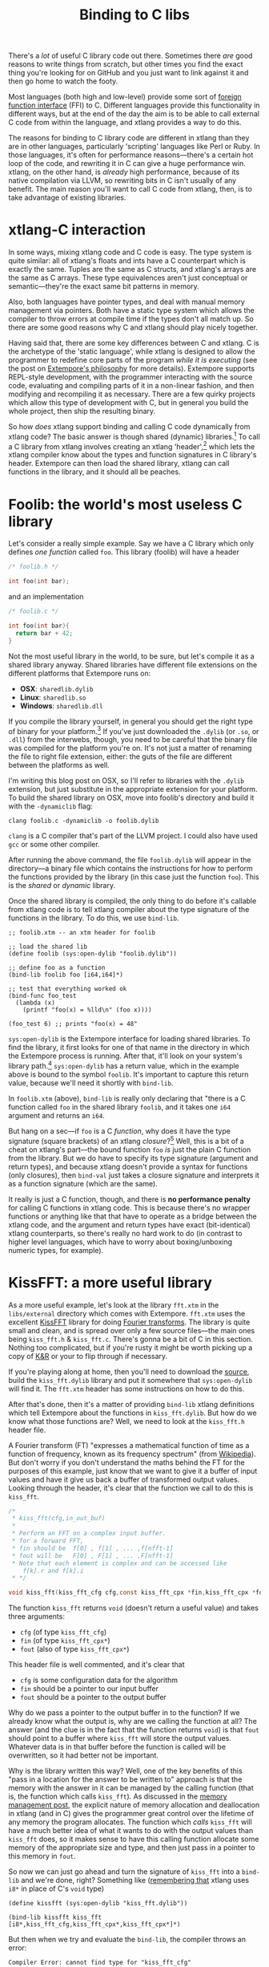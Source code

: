 #+title: Binding to C libs

There's a /lot/ of useful C library code out there. Sometimes there
/are/ good reasons to write things from scratch, but other times you
find the exact thing you're looking for on GitHub and you just want to
link against it and then go home to watch the footy.

Most languages (both high and low-level) provide some sort of
[[http://en.wikipedia.org/wiki/Foreign_function_interface][foreign function interface]] (FFI) to C. Different languages provide this
functionality in different ways, but at the end of the day the aim is
to be able to call external C code from within the language, and
xtlang provides a way to do this.  

The reasons for binding to C library code are different in xtlang than
they are in other languages, particularly 'scripting' languages like
Perl or Ruby. In those languages, it's often for performance
reasons---there's a certain hot loop of the code, and rewriting it in
C can give a huge performance win.  xtlang, on the other hand, is
/already/ high performance, because of its native compilation via
LLVM, so rewriting bits in C isn't usually of any benefit.  The main
reason you'll want to call C code from xtlang, then, is to take
advantage of existing libraries.

* xtlang-C interaction

In some ways, mixing xtlang code and C code is easy. The type system
is quite similar: all of xtlang's floats and ints have a C counterpart
which is exactly the same. Tuples are the same as C structs, and
xtlang's arrays are the same as C arrays. These type equivalences
aren't just conceptual or semantic---they're the exact same bit
patterns in memory.

Also, both languages have pointer types, and deal with manual memory
management via pointers. Both have a static type system which allows
the compiler to throw errors at compile time if the types don't all
match up. So there are some good reasons why C and xtlang should play
nicely together.

Having said that, there are some key differences between C and xtlang.
C is the archetype of the 'static language', while xtlang is designed
to allow the programmer to redefine core parts of the program /while
it is executing/ (see the post on [[file:2012-08-07-extempore-philosophy.org][Extempore's philosophy]] for more
details). Extempore supports REPL-style development, with the
programmer interacting with the source code, evaluating and compiling
parts of it in a non-linear fashion, and then modifying and
recompiling it as necessary.  There are a few quirky projects which
allow this type of development with C, but in general you build the
whole project, then ship the resulting binary.

So how /does/ xtlang support binding and calling C code dynamically
from xtlang code? The basic answer is though shared (dynamic)
libraries.[fn:static-vs-dynamic] To call a C library from xtlang
involves creating an xtlang 'header',[fn:header] which lets the xtlang
compiler know about the types and function signatures in C library's
header. Extempore can then load the shared library, xtlang can call
functions in the library, and it should all be peaches.

* Foolib: the world's most useless C library

Let's consider a really simple example.  Say we have a C library which
only defines /one function/ called =foo=.  This library (foolib) will
have a header

#+begin_src c
  /* foolib.h */
  
  int foo(int bar);
#+end_src

and an implementation

#+begin_src c
  /* foolib.c */
  
  int foo(int bar){
    return bar + 42;
  }
#+end_src

Not the most useful library in the world, to be sure, but let's
compile it as a shared library anyway. Shared libraries have different
file extensions on the different platforms that Extempore runs on:

- *OSX*: =sharedlib.dylib=
- *Linux*: =sharedlib.so=
- *Windows*: =sharedlib.dll=

If you compile the library yourself, in general you should get the
right type of binary for your platform.[fn:cross] If you've just
downloaded the =.dylib= (or =.so=, or =.dll=) from the interwebs,
though, you need to be careful that the binary file was compiled for
the platform you're on. It's not just a matter of renaming the file to
right file extension, either: the guts of the file are different
between the platforms as well.

I'm writing this blog post on OSX, so I'll refer to libraries with the
=.dylib= extension, but just substitute in the appropriate extension
for your platform. To build the shared library on OSX, move into
foolib's directory and build it with the =-dynamiclib= flag:

#+begin_example
clang foolib.c -dynamiclib -o foolib.dylib
#+end_example

=clang= is a C compiler that's part of the LLVM project. I could also
have used =gcc= or some other compiler.

After running the above command, the file =foolib.dylib= will appear
in the directory---a binary file which contains the instructions for
how to perform the functions provided by the library (in this case
just the function =foo=). This is the /shared/ or /dynamic/ library.

Once the shared library is compiled, the only thing to do before it's
callable from xtlang code is to tell xtlang compiler about the type
signature of the functions in the library. To do this, we use
=bind-lib=.

#+begin_src extempore
  ;; foolib.xtm -- an xtm header for foolib
  
  ;; load the shared lib
  (define foolib (sys:open-dylib "foolib.dylib"))
  
  ;; define foo as a function
  (bind-lib foolib foo [i64,i64]*)
  
  ;; test that everything worked ok
  (bind-func foo_test
    (lambda (x)
      (printf "foo(x) = %lld\n" (foo x))))
  
  (foo_test 6) ;; prints "foo(x) = 48"
#+end_src

=sys:open-dylib= is the Extempore interface for loading shared
libraries. To find the library, it first looks for one of that name in
the directory in which the Extempore process is running. After that,
it'll look on your system's library path.[fn:sysopen] =sys:open-dylib=
has a return value, which in the example above is bound to the symbol
=foolib=. It's important to capture this return value, because we'll
need it shortly with =bind-lib=.

In =foolib.xtm= (above), =bind-lib= is really only declaring that
"there is a C function called =foo= in the shared library =foolib=,
and it takes one =i64= argument and returns an =i64=.

But hang on a sec---if =foo= is a C /function/, why does it have the
type signature (square brackets) of an xtlang /closure/?[fn:fn-vs-cls]
Well, this is a bit of a cheat on xtlang's part---the bound function
=foo= /is/ just the plain C function from the library.  But we do have
to specify its type signature (argument and return types), and because
xtlang doesn't provide a syntax for functions (only closures), then
=bind-val= just takes a closure signature and interprets it as a
function signature (which are the same).

It really is just a C function, though, and there is
*no performance penalty* for calling C functions in xtlang code.  This
is because there's no wrapper functions or anything like that that
have to operate as a bridge between the xtlang code, and the argument
and return types have exact (bit-identical) xtlang counterparts, so
there's really no hard work to do (in contrast to higher level
languages, which have to worry about boxing/unboxing numeric types,
for example).

* KissFFT: a more useful library

As a more useful example, let's look at the library =fft.xtm= in the
=libs/external= directory which comes with Extempore. =fft.xtm= uses
the excellent [[http://sourceforge.net/projects/kissfft/][KissFFT]] library for doing [[http://en.wikipedia.org/wiki/Fourier_transform][Fourier transforms]]. The
library is quite small and clean, and is spread over only a few source
files---the main ones being =kiss_fft.h= & =kiss_fft.c=. There's gonna
be a bit of C in this section. Nothing too complicated, but if you're
rusty it might be worth picking up a copy of [[http://www.iu.hio.no/~mark/CTutorial/CTutorial.html][K&R]] or your to flip
through if necessary.

If you're playing along at home, then you'll need to download the
[[http://sourceforge.net/projects/kissfft/files/kissfft/][source]], build the =kiss_fft.dylib= library and put it somewhere that
=sys:open-dylib= will find it. The =fft.xtm= header has some
instructions on how to do this.

After that's done, then it's a matter of providing =bind-lib= xtlang
definitions which tell Extempore about the functions in
=kiss_fft.dylib=.  But how do we know what those functions are?  Well,
we need to look at the =kiss_fft.h= header file.

A Fourier transform (FT) "expresses a mathematical function of time as a
function of frequency, known as its frequency spectrum" (from
[[http://en.wikipedia.org/wiki/Fourier_transform][Wikipedia]]). But don't worry if you don't understand the maths behind
the FT for the purposes of this example, just know that we want to
give it a buffer of input values and have it give us back a buffer of
transformed output values. Looking through the header, it's clear that
the function we call to do this is =kiss_fft=.

#+begin_src c
  /*
   * kiss_fft(cfg,in_out_buf)
   *
   * Perform an FFT on a complex input buffer.
   * for a forward FFT,
   * fin should be  f[0] , f[1] , ... ,f[nfft-1]
   * fout will be   F[0] , F[1] , ... ,F[nfft-1]
   * Note that each element is complex and can be accessed like
      f[k].r and f[k].i
   * */
  
  void kiss_fft(kiss_fft_cfg cfg,const kiss_fft_cpx *fin,kiss_fft_cpx *fout);
#+end_src

The function =kiss_fft= returns =void= (doesn't return a useful
value) and takes three arguments:

- =cfg= (of type =kiss_fft_cfg=)
- =fin= (of type =kiss_fft_cpx*=)
- =fout= (also of type =kiss_fft_cpx*=)

This header file is well commented, and it's clear that

- =cfg= is some configuration data for the algorithm
- =fin= should be a pointer to our input buffer
- =fout= should be a pointer to the output buffer

Why do we pass a pointer to the output buffer in to the function? If
we already know what the output is, why are we calling the function at
all? The answer (and the clue is in the fact that the function returns
=void=) is that =fout= should point to a buffer where =kiss_fft= will
store the output values. Whatever data is in that buffer before the
function is called will be overwritten, so it had better not be
important.

Why is the library written this way?  Well, one of the key benefits of
this "pass in a location for the answer to be written to" approach is
that the memory with the answer in it can be managed by the calling
function (that is, the function which calls =kiss_fft=).  As discussed
in the [[file:2012-08-17-memory-management-in-extempore.org][memory management post]], the explicit nature of memory
allocation and deallocation in xtlang (and in C) gives the programmer
great control over the lifetime of any memory the program allocates.
The function which /calls/ =kiss_fft= will have a much better idea of
what it wants to do with the output values than =kiss_fft= does, so it
makes sense to have this calling function allocate some memory of the
appropriate size and type, and then just pass in a pointer to this
memory in =fout=.

So now we can just go ahead and turn the signature of =kiss_fft= into
a =bind-lib= and we're done, right?  Something like ([[file:2012-08-09-xtlang-type-reference.org][remembering that]]
xtlang uses =i8*= in place of C's =void= type)

#+begin_src extempore
  (define kissfft (sys:open-dylib "kiss_fft.dylib"))
  
  (bind-lib kissfft kiss_fft [i8*,kiss_fft_cfg,kiss_fft_cpx*,kiss_fft_cpx*]*)
#+end_src

But then when we try and evaluate the =bind-lib=, the compiler throws
an error:

#+begin_example
Compiler Error: cannot find type for "kiss_fft_cfg"
#+end_example

Ah, Extempore can't recognise the type signature for =kiss_fft=
without knowing about all its argument and return types as well. So,
let's dive back into the =kiss_fft.h= header file to find the
declaration of =kiss_fft_cfg=.

#+begin_src c
  /* in kiss_fft.h */

  typedef struct kiss_fft_state* kiss_fft_cfg;
#+end_src

So it seems that =kiss_fft_cfg= is actually =typedef='ed as a pointer
to the struct =kiss_fft_state=.  A =typedef= is just like a
=bind-alias= in xtlang: the compiler doesn't know anything about it,
it just looks like the type it points to.  So the function =kiss_fft=
is really expecting =kiss_fft_state*= to be the type of its first
argument.  We need to find the definition of /this/ type.

Hmm, it's not in =kiss_fft.h=.  A look in /all/ the header
files in the KissFFT source directory (with =grep kiss_fft_state *.h=)
reveals that it's actually defined in =_kiss_fft_guts.h=.

#+begin_src c
  /* in _kiss_fft_guts.h */

  struct kiss_fft_state{
      int nfft;
      int inverse;
      int factors[2*MAXFACTORS];
      kiss_fft_cpx twiddles[1];
  };
#+end_src

So the =kiss_fft_state= struct has four members:

- =nfft= (an =int=)
- =inverse= (an =int=)
- =factors= (an =int= array of length =2= \times =MAXFACTORS=)
- =twiddles= (a =kiss_fft_cpx= array of length =1=)

Earlier in that header =MAXFACTORS= is defined to be 32, so the
=factos= array will be of length =64=. Also, in =twiddles=, the
=kiss_fft_cpx= type is new---we haven't found a definition for it yet.
So we need to do that before we can tell the xtlang compiler about the
=kiss_fft_state= struct.

The =kiss_fft_cpx= definition is back in =kiss_fft.h=

#+begin_src c
  /* in kiss_fft.h */
  
  #ifdef FIXED_POINT
  #include <sys/types.h>  
  # if (FIXED_POINT == 32)
  #  define kiss_fft_scalar int32_t
  # else  
  #  define kiss_fft_scalar int16_t
  # endif
  #else
  # ifndef kiss_fft_scalar
  /*  default is float */
  #   define kiss_fft_scalar float
  # endif
  #endif
  
  typedef struct {
      kiss_fft_scalar r;
      kiss_fft_scalar i;
  }kiss_fft_cpx;
  
  typedef struct kiss_fft_state* kiss_fft_cfg;
#+end_src

=kiss_fft_cpx= is itself a struct with two values, =r= and =i=, which
are both of type =kiss_fft_scalar=.  Looking at the top part of that
code, the type of =kiss_fft_scalar= depends on how the library was
compiled (all those =#ifdef= checks are performed at compile time).
In this case (and you can either trust me or check for yourself), we
didn't pass any options for a fixed-point version of the
library or anything special, so =kiss_fft_scalar= will have the 'default'
type of =float=.

=kiss_fft_cpx= is therefore a struct of two floats.  This makes sense
given our knowledge of what the struct is designed to represent: a
complex number.  The two =float= members are for the real (=r=) and
imaginary (=i=) part of the complex number.

Now, finally, we know all the types we need to call =kiss_fft=. We
just need to tell the xtlang compiler about them.

#+begin_src extempore
  ;; in fft.xtm
  
  (bind-type kiss_fft_cpx <float,float>)
  (bind-type kiss_fft_state <i32,i32,|64,i32|,|1,kiss_fft_cpx|>)
  (bind-alias kiss_fft_cfg kiss_fft_state*)
  
  (bind-lib kissfft kiss_fft [i8*,kiss_fft_cfg,kiss_fft_cpx*,kiss_fft_cpx*]*)
#+end_src

See how each struct in C gets bound as a type in xtlang? If you don't
believe me, go and have a look at the struct definitions above---they
should match up perfectly.  We can now create tuples of type
=kiss_fft_cpx= in xtlang just like we would any other tuple, and in
fact we'll /have to/ if we want to actually call the
functions from the library.

So after all this detective work, finding and declaring the
appropriate type signatures, the above code finally compiles:

#+begin_example
Bound kiss_fft_cpx >>> <float,float>
Bound kiss_fft_state >>> <i32,i32,|64,i32|,|1,kiss_fft_cpx|>
Aliased kiss_fft_cfg >>> kiss_fft_state*
Bound kiss_fft >>> [i8*,kiss_fft_cfg,kiss_fft_cpx*,kiss_fft_cpx*]*
#+end_example

There are a few more functions in the actual =fft.xtm= file which I
haven't included in this post: helper functions for setting up the
=kiss_fft_cfg= struct, determining efficient FFT stride lengths and
other things like that. You don't have to =bind-lib= all the functions
in the library, just the ones you need, although knowing which ones
sometimes more of an art than a science. If the library has a well
defined [[http://en.wikipedia.org/wiki/Application_programming_interface][API]] then it might be clear exactly how to get what you want
out of the library, but sometimes it just takes a bit of digging
around and looking at the code. In general, the approach I've taken
here of "find the function you want to call first, then work backwards
to define all the necessary types and helper functions" is probably
not a bad one.

* The external directory

If you've looked around the extempore =examples= or =libs= directory,
you might have noticed that there are =core=, =external= and =contrib=
subdirectories in each one.  The reason for the core/external
distinction is that any =.xtm= file which doesn't require binding to
an external C library goes in =core=, and any =.xtm= file that /does/
call into a shared library goes in =external=.  =contrib= is for
platform-dependent things, such as the Kinect library.

Everything in these folders is honest-to-goodness xtlang code just
like you could write yourself, and if you want to change anything in
these libraries you can do it on the fly, just as you can with any
other xtlang code. This is pretty cool---there's something exciting
about being able to hack on the standard library while your code is
running.

They're also a great place to explore and get ideas for your own
xtlang code. And if you do end up writing a cool library (or xtlang
bindings for a cool C shared library) then submit a pull request and
we'll see if we can get it included in the main Extempore
distribution.

[fn:static-vs-dynamic] To recap, C libraries can either be statically compiled into an
application, or dynamically linked in at run-time. There are pros and
cons to both approaches, and so C libraries can be compiled either
statically or dynamically (by setting a compiler flag).

[fn:cross] It is possible to compile on one platform for a different
target platform---this is called /cross-compiling/.  But if you know
how to do that then you don't need these instructions anyway.

[fn:fn-vs-cls] See [[file:2012-08-09-xtlang-type-reference.org][this post]] for more detail on the differences
between closures and functions.

[fn:sysopen] =sys:open-dylib= doesn't do anything clever, just tries
to find and load a shared library of the name you gave it. So it's up
to you to make sure that the library exists, and is of the right type
for your platform.

[fn:header] I'm using the term /header/ in quotes because it doesn't
have to be its own source file, there are no restrictions on naming,
etc.  It's just regular xtlang code that needs to be evaluated before
you can use the functions in the library.
